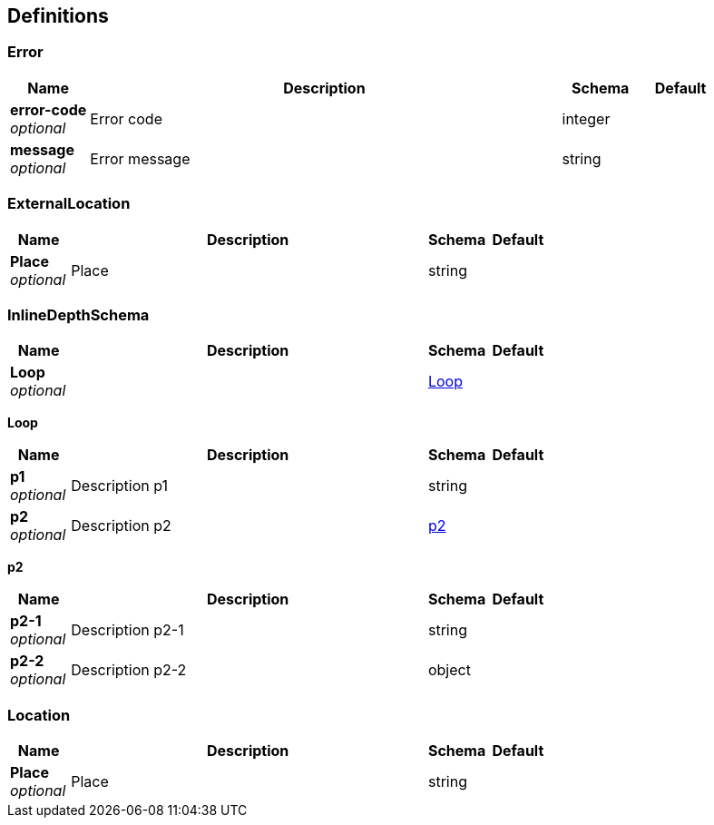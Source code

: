 
[[_definitions]]
== Definitions

[[_error]]
=== Error

[options="header", cols=".^1,.^6,.^1,.^1"]
|===
|Name|Description|Schema|Default
|*error-code* +
_optional_|Error code|integer|
|*message* +
_optional_|Error message|string|
|===


[[_externallocation]]
=== ExternalLocation

[options="header", cols=".^1,.^6,.^1,.^1"]
|===
|Name|Description|Schema|Default
|*Place* +
_optional_|Place|string|
|===


[[_inlinedepthschema]]
=== InlineDepthSchema

[options="header", cols=".^1,.^6,.^1,.^1"]
|===
|Name|Description|Schema|Default
|*Loop* +
_optional_||<<_inlinedepthschema_loop,Loop>>|
|===

[[_inlinedepthschema_loop]]
*Loop*

[options="header", cols=".^1,.^6,.^1,.^1"]
|===
|Name|Description|Schema|Default
|*p1* +
_optional_|Description p1|string|
|*p2* +
_optional_|Description p2|<<_inlinedepthschema_p2,p2>>|
|===

[[_inlinedepthschema_p2]]
*p2*

[options="header", cols=".^1,.^6,.^1,.^1"]
|===
|Name|Description|Schema|Default
|*p2-1* +
_optional_|Description p2-1|string|
|*p2-2* +
_optional_|Description p2-2|object|
|===


[[_location]]
=== Location

[options="header", cols=".^1,.^6,.^1,.^1"]
|===
|Name|Description|Schema|Default
|*Place* +
_optional_|Place|string|
|===



